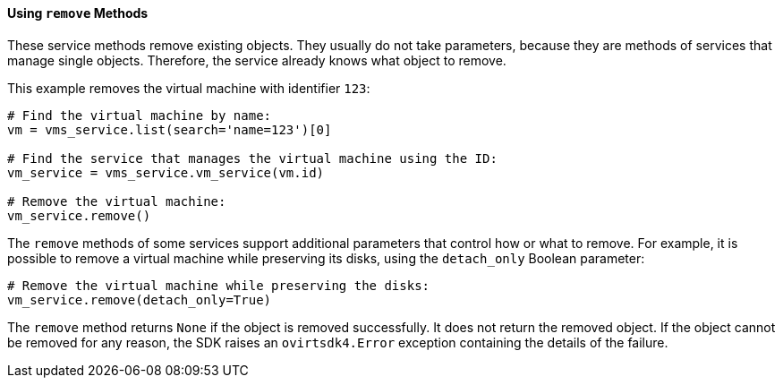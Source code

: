 :_content-type: PROCEDURE
[id="Using_remove_methods"]
==== Using `remove` Methods

These service methods remove existing objects. They usually do not take parameters, because they are methods of services that manage single objects. Therefore, the service already knows what object to remove.

This example removes the virtual machine with identifier `123`:

[source, Python]
----
# Find the virtual machine by name:
vm = vms_service.list(search='name=123')[0]

# Find the service that manages the virtual machine using the ID:
vm_service = vms_service.vm_service(vm.id)

# Remove the virtual machine:
vm_service.remove()
----

The `remove` methods of some services support additional parameters that control how or what to remove. For example, it is possible to remove a virtual machine while preserving its disks, using the `detach_only` Boolean parameter:

[source, Python]
----
# Remove the virtual machine while preserving the disks:
vm_service.remove(detach_only=True)
----

The `remove` method returns `None` if the object is removed successfully. It does not return the removed object. If the object cannot be removed for any reason, the SDK raises an `ovirtsdk4.Error` exception containing the details of the failure.
